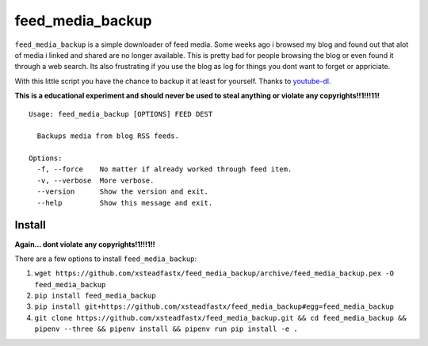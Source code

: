 feed\_media\_backup
===================

|Build Status| |codecov| |PyPI|

``feed_media_backup`` is a simple downloader of feed media. Some weeks
ago i browsed my blog and found out that alot of media i linked and
shared are no longer available. This is pretty bad for people browsing
the blog or even found it through a web search. Its also frustrating if
you use the blog as log for things you dont want to forget or
appriciate.

With this little script you have the chance to backup it at least for
yourself. Thanks to `youtube-dl <https://github.com/rg3/youtube-dl>`__.

**This is a educational experiment and should never be used to steal
anything or violate any copyrights!!1!!!11!**

::

    Usage: feed_media_backup [OPTIONS] FEED DEST

      Backups media from blog RSS feeds.

    Options:
      -f, --force    No matter if already worked through feed item.
      -v, --verbose  More verbose.
      --version      Show the version and exit.
      --help         Show this message and exit.

Install
-------

**Again... dont violate any copyrights!1!!!1!!**

There are a few options to install ``feed_media_backup``:

1. ``wget https://github.com/xsteadfastx/feed_media_backup/archive/feed_media_backup.pex -O feed_media_backup``
2. ``pip install feed_media_backup``
3. ``pip install git+https://github.com/xsteadfastx/feed_media_backup#egg=feed_media_backup``
4. ``git clone https://github.com/xsteadfastx/feed_media_backup.git && cd feed_media_backup && pipenv --three && pipenv install && pipenv run pip install -e .``

.. |Build Status| image:: https://travis-ci.org/xsteadfastx/feed_media_backup.svg?branch=master
   :target: https://travis-ci.org/xsteadfastx/feed_media_backup
.. |codecov| image:: https://codecov.io/gh/xsteadfastx/feed_media_backup/branch/master/graph/badge.svg
   :target: https://codecov.io/gh/xsteadfastx/feed_media_backup
.. |PyPI| image:: https://img.shields.io/pypi/v/feed_media_backup.svg
   :target: https://pypi.org/project/feed-media-backup/


